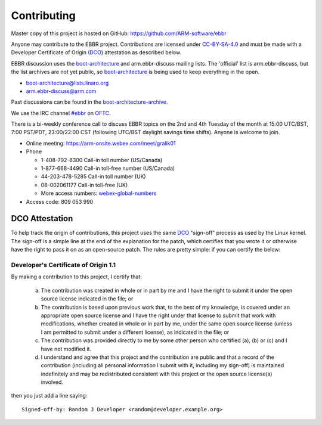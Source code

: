 Contributing
============

Master copy of this project is hosted on GitHub:
https://github.com/ARM-software/ebbr

Anyone may contribute to the EBBR project.
Contributions are licensed under CC-BY-SA-4.0_ and must be made with a
Developer Certificate of Origin (DCO_) attestation as described below.

EBBR discussion uses the boot-architecture_ and arm.ebbr-discuss mailing lists.
The 'official' list is arm.ebbr-discuss, but the list archives are not
yet public, so boot-architecture_ is being used to keep everything in
the open.

* boot-architecture@lists.linaro.org
* arm.ebbr-discuss@arm.com

Past discussions can be found in the boot-architecture-archive_.

We use the IRC channel `#ebbr`_ on OFTC_.

There is a bi-weekly conference call to discuss EBBR topics on the 2nd
and 4th Tuesday of the month at 15:00 UTC/BST, 7:00 PST/PDT, 23:00/22:00 CST
(following UTC/BST daylight savings time shifts).
Anyone is welcome to join.

- Online meeting: https://arm-onsite.webex.com/meet/gralik01
- Phone

  - 1-408-792-6300 Call-in toll number (US/Canada)
  - 1-877-668-4490 Call-in toll-free number (US/Canada)
  - 44-203-478-5285 Call-in toll number (UK)
  - 08-002061177 Call-in toll-free (UK)
  - More access numbers: webex-global-numbers_
- Access code:  809 053 990

.. _webex-global-numbers: https://arm-onsite.webex.com/cmp3300/webcomponents/widget/globalcallin/globalcallin.do?siteurl=arm-onsite&serviceType=MC&ED=572944907&tollFree=1

DCO Attestation
---------------

To help track the origin of contributions, this project uses the same
DCO_ "sign-off" process as used by the Linux kernel.
The sign-off is a simple line at the end of the explanation for the
patch, which certifies that you wrote it or otherwise have the right to
pass it on as an open-source patch.
The rules are pretty simple: if you can certify the below:

Developer's Certificate of Origin 1.1
^^^^^^^^^^^^^^^^^^^^^^^^^^^^^^^^^^^^^

By making a contribution to this project, I certify that:

        (a) The contribution was created in whole or in part by me and I
            have the right to submit it under the open source license
            indicated in the file; or

        (b) The contribution is based upon previous work that, to the best
            of my knowledge, is covered under an appropriate open source
            license and I have the right under that license to submit that
            work with modifications, whether created in whole or in part
            by me, under the same open source license (unless I am
            permitted to submit under a different license), as indicated
            in the file; or

        (c) The contribution was provided directly to me by some other
            person who certified (a), (b) or (c) and I have not modified
            it.

        (d) I understand and agree that this project and the contribution
            are public and that a record of the contribution (including all
            personal information I submit with it, including my sign-off) is
            maintained indefinitely and may be redistributed consistent with
            this project or the open source license(s) involved.

then you just add a line saying::

        Signed-off-by: Random J Developer <random@developer.example.org>

.. _CC-BY-SA-4.0: LICENSE
.. _#ebbr: https://webchat.oftc.net/?channels=%23ebbr&uio=d4
.. _OFTC: https://www.oftc.net/
.. _DCO: https://developercertificate.org/
.. _boot-architecture: https://lists.linaro.org/mailman/listinfo/boot-architecture
.. _boot-architecture-archive: https://lists.linaro.org/pipermail/boot-architecture

